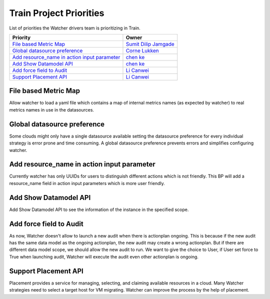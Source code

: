 .. train-priorities:

========================
Train Project Priorities
========================

List of priorities the Watcher drivers team is prioritizing in Train.

+------------------------------------------------+------------------------+
| Priority                                       | Owner                  |
+================================================+========================+
| `File based Metric Map`_                       | `Sumit Dilip Jamgade`_ |
+------------------------------------------------+------------------------+
| `Global datasource preference`_                | `Corne Lukken`_        |
+------------------------------------------------+------------------------+
| `Add resource_name in action input parameter`_ | `chen ke`_             |
+------------------------------------------------+------------------------+
| `Add Show Datamodel API`_                      | `chen ke`_             |
+------------------------------------------------+------------------------+
| `Add force field to Audit`_                    | `Li Canwei`_           |
+------------------------------------------------+------------------------+
| `Support Placement API`_                       | `Li Canwei`_           |
+------------------------------------------------+------------------------+


.. _Sumit Dilip Jamgade: https://launchpad.net/~sumitjami
.. _Corne Lukken: https://launchpad.net/~dantalion
.. _Li Canwei: https://launchpad.net/~li-canwei2
.. _chen ke: https://launchpad.net/~chenker


File based Metric Map
---------------------
Allow watcher to load a yaml file which contains a map of internal metrics
names (as expected by watcher) to real metrics names in use in the
datasources.

Global datasource preference
----------------------------
Some clouds might only have a single datasource available setting the
datasource preference for every individual strategy is error prone and
time consuming. A global datasource preference prevents errors and
simplifies configuring watcher.

Add resource_name in action input parameter
-------------------------------------------
Currently watcher has only UUIDs for users to distinguish different actions
which is not friendly. This BP will add a resource_name field in action
input parameters which is more user friendly.

Add Show Datamodel API
----------------------
Add Show Datamodel API to see the information of the instance in
the specified scope.

Add force field to Audit
------------------------
As now, Watcher doesn't allow to launch a new audit when there is actionplan
ongoing. This is because if the new audit has the same data model as the
ongoing actionplan, the new audit may create a wrong actionplan.
But if there are different data model scope, we should allow the new audit
to run. We want to give the choice to User, if User set force to True when
launching audit, Watcher will execute the audit even other actionplan is
ongoing.

Support Placement API
---------------------
Placement provides a service for managing, selecting, and claiming available
resources in a cloud. Many Watcher strategies need to select a target host
for VM migrating. Watcher can improve the process by the help of placement.
